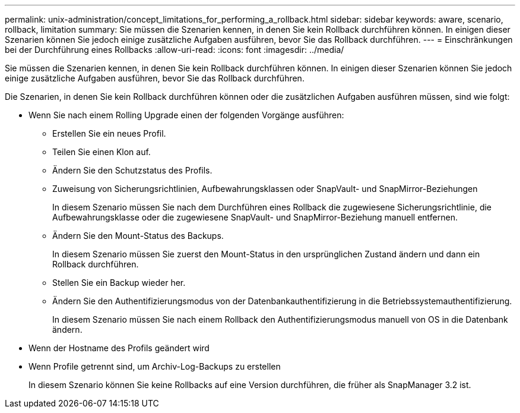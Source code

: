 ---
permalink: unix-administration/concept_limitations_for_performing_a_rollback.html 
sidebar: sidebar 
keywords: aware, scenario, rollback, limitation 
summary: Sie müssen die Szenarien kennen, in denen Sie kein Rollback durchführen können. In einigen dieser Szenarien können Sie jedoch einige zusätzliche Aufgaben ausführen, bevor Sie das Rollback durchführen. 
---
= Einschränkungen bei der Durchführung eines Rollbacks
:allow-uri-read: 
:icons: font
:imagesdir: ../media/


[role="lead"]
Sie müssen die Szenarien kennen, in denen Sie kein Rollback durchführen können. In einigen dieser Szenarien können Sie jedoch einige zusätzliche Aufgaben ausführen, bevor Sie das Rollback durchführen.

Die Szenarien, in denen Sie kein Rollback durchführen können oder die zusätzlichen Aufgaben ausführen müssen, sind wie folgt:

* Wenn Sie nach einem Rolling Upgrade einen der folgenden Vorgänge ausführen:
+
** Erstellen Sie ein neues Profil.
** Teilen Sie einen Klon auf.
** Ändern Sie den Schutzstatus des Profils.
** Zuweisung von Sicherungsrichtlinien, Aufbewahrungsklassen oder SnapVault- und SnapMirror-Beziehungen
+
In diesem Szenario müssen Sie nach dem Durchführen eines Rollback die zugewiesene Sicherungsrichtlinie, die Aufbewahrungsklasse oder die zugewiesene SnapVault- und SnapMirror-Beziehung manuell entfernen.

** Ändern Sie den Mount-Status des Backups.
+
In diesem Szenario müssen Sie zuerst den Mount-Status in den ursprünglichen Zustand ändern und dann ein Rollback durchführen.

** Stellen Sie ein Backup wieder her.
** Ändern Sie den Authentifizierungsmodus von der Datenbankauthentifizierung in die Betriebssystemauthentifizierung.
+
In diesem Szenario müssen Sie nach einem Rollback den Authentifizierungsmodus manuell von OS in die Datenbank ändern.



* Wenn der Hostname des Profils geändert wird
* Wenn Profile getrennt sind, um Archiv-Log-Backups zu erstellen
+
In diesem Szenario können Sie keine Rollbacks auf eine Version durchführen, die früher als SnapManager 3.2 ist.


